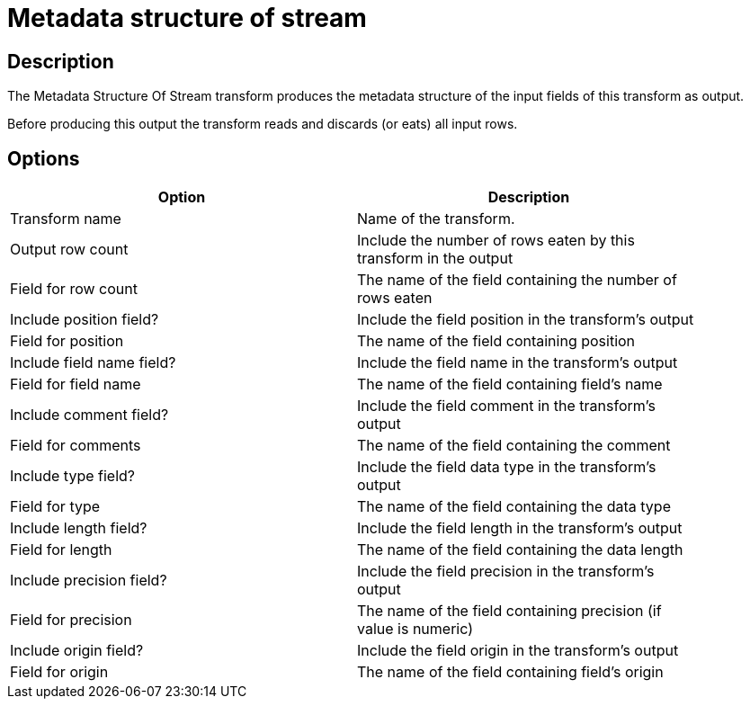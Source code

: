 ////
Licensed to the Apache Software Foundation (ASF) under one
or more contributor license agreements.  See the NOTICE file
distributed with this work for additional information
regarding copyright ownership.  The ASF licenses this file
to you under the Apache License, Version 2.0 (the
"License"); you may not use this file except in compliance
with the License.  You may obtain a copy of the License at
  http://www.apache.org/licenses/LICENSE-2.0
Unless required by applicable law or agreed to in writing,
software distributed under the License is distributed on an
"AS IS" BASIS, WITHOUT WARRANTIES OR CONDITIONS OF ANY
KIND, either express or implied.  See the License for the
specific language governing permissions and limitations
under the License.
////
:documentationPath: /pipeline/transforms/
:language: en_US
:description: The Metadata Structure Of Stream transform produces the metadata structure of the input fields of this transform as output.

= Metadata structure of stream

== Description

The Metadata Structure Of Stream transform produces the metadata structure of the input fields of this transform as output.

Before producing this output the transform reads and discards (or eats) all input rows.

== Options

[width="90%",options="header"]
|===
|Option|Description
|Transform name|Name of the transform.
|Output row count|Include the number of rows eaten by this transform in the output
|Field for row count|The name of the field containing the number of rows eaten
|Include position field?|Include the field position in the transform's output
|Field for position|The name of the field containing position
|Include field name field?|Include the field name in the transform's output
|Field for field name|The name of the field containing field's name
|Include comment field?|Include the field comment in the transform's output
|Field for comments|The name of the field containing the comment
|Include type field?|Include the field data type in the transform's output
|Field for type|The name of the field containing the data type
|Include length field?|Include the field length in the transform's output
|Field for length|The name of the field containing the data length
|Include precision field?|Include the field precision in the transform's output
|Field for precision|The name of the field containing precision (if value is numeric)
|Include origin field?|Include the field origin in the transform's output
|Field for origin|The name of the field containing field's origin

|===
